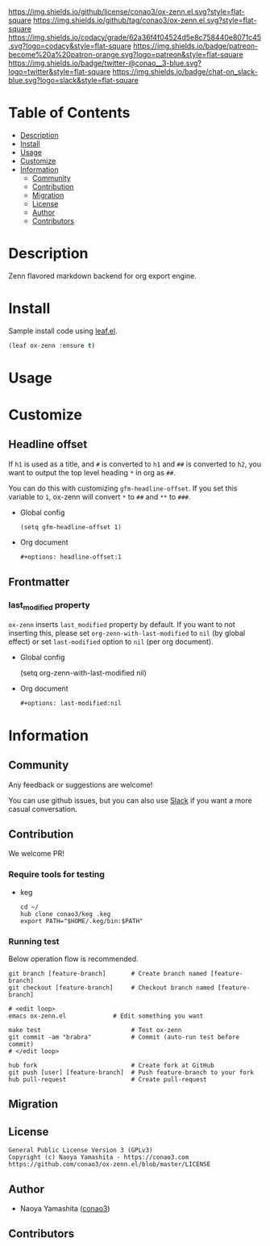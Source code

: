#+author: conao3
#+date: <2020-03-20 Fri>

[[https://github.com/conao3/ox-zenn.el][https://raw.githubusercontent.com/conao3/files/master/blob/headers/png/ox-zenn.el.png]]
[[https://github.com/conao3/ox-zenn.el/blob/master/LICENSE][https://img.shields.io/github/license/conao3/ox-zenn.el.svg?style=flat-square]]
[[https://github.com/conao3/ox-zenn.el/releases][https://img.shields.io/github/tag/conao3/ox-zenn.el.svg?style=flat-square]]
[[https://github.com/conao3/ox-zenn.el/actions][https://github.com/conao3/ox-zenn.el/workflows/Main%20workflow/badge.svg]]
[[https://app.codacy.com/project/conao3/ox-zenn.el/dashboard][https://img.shields.io/codacy/grade/62a36f4f04524d5e8c758440e8071c45.svg?logo=codacy&style=flat-square]]
[[https://www.patreon.com/conao3][https://img.shields.io/badge/patreon-become%20a%20patron-orange.svg?logo=patreon&style=flat-square]]
[[https://twitter.com/conao_3][https://img.shields.io/badge/twitter-@conao__3-blue.svg?logo=twitter&style=flat-square]]
[[https://conao3-support.slack.com/join/shared_invite/enQtNjUzMDMxODcyMjE1LWUwMjhiNTU3Yjk3ODIwNzAxMTgwOTkxNmJiN2M4OTZkMWY0NjI4ZTg4MTVlNzcwNDY2ZjVjYmRiZmJjZDU4MDE][https://img.shields.io/badge/chat-on_slack-blue.svg?logo=slack&style=flat-square]]

* Table of Contents
- [[#description][Description]]
- [[#install][Install]]
- [[#usage][Usage]]
- [[#customize][Customize]]
- [[#information][Information]]
  - [[#community][Community]]
  - [[#contribution][Contribution]]
  - [[#migration][Migration]]
  - [[#license][License]]
  - [[#author][Author]]
  - [[#contributors][Contributors]]

* Description
[[https://github.com/conao3/ox-zenn.el][https://raw.githubusercontent.com/conao3/files/master/blob/ox-zenn.el/ox-zenn.gif]]

Zenn flavored markdown backend for org export engine.

* Install
Sample install code using [[https://github.com/conao3/leaf.el][leaf.el]].

#+begin_src emacs-lisp
  (leaf ox-zenn :ensure t)
#+end_src

* Usage

* Customize

** Headline offset
If ~h1~ is used as a title, and ~#~ is converted to ~h1~ and ~##~
is converted to ~h2~, you want to output the top level heading
~*~ in org as ~##~.

You can do this with customizing ~gfm-headline-offset~.  If you
set this variable to ~1~, ox-zenn will convert ~*~ to ~##~ and
~**~ to ~###~.

- Global config
  #+begin_src elisp
    (setq gfm-headline-offset 1)
  #+end_src

- Org document
  #+begin_src org
    ,#+options: headline-offset:1
  #+end_src

** Frontmatter
*** last_modified property
~ox-zenn~ inserts ~last_modified~ property by default.
If you want to not inserting this, please set ~org-zenn-with-last-modified~ to ~nil~ (by global effect)
or set ~last-modified~ option to ~nil~ (per org document).

- Global config
  #+begin_example elisp
    (setq org-zenn-with-last-modified nil)
  #+end_example

- Org document
  #+begin_src org
    ,#+options: last-modified:nil
  #+end_src

* Information
** Community
Any feedback or suggestions are welcome!

You can use github issues, but you can also use [[https://conao3-support.slack.com/join/shared_invite/enQtNjUzMDMxODcyMjE1LWUwMjhiNTU3Yjk3ODIwNzAxMTgwOTkxNmJiN2M4OTZkMWY0NjI4ZTg4MTVlNzcwNDY2ZjVjYmRiZmJjZDU4MDE][Slack]]
if you want a more casual conversation.

** Contribution
We welcome PR!

*** Require tools for testing
- keg
  #+begin_src shell
    cd ~/
    hub clone conao3/keg .keg
    export PATH="$HOME/.keg/bin:$PATH"
  #+end_src

*** Running test
Below operation flow is recommended.
#+begin_src shell
  git branch [feature-branch]       # Create branch named [feature-branch]
  git checkout [feature-branch]     # Checkout branch named [feature-branch]

  # <edit loop>
  emacs ox-zenn.el             # Edit something you want

  make test                         # Test ox-zenn
  git commit -am "brabra"           # Commit (auto-run test before commit)
  # </edit loop>

  hub fork                          # Create fork at GitHub
  git push [user] [feature-branch]  # Push feature-branch to your fork
  hub pull-request                  # Create pull-request
#+end_src

** Migration

** License
#+begin_example
  General Public License Version 3 (GPLv3)
  Copyright (c) Naoya Yamashita - https://conao3.com
  https://github.com/conao3/ox-zenn.el/blob/master/LICENSE
#+end_example

** Author
- Naoya Yamashita ([[https://github.com/conao3][conao3]])

** Contributors
